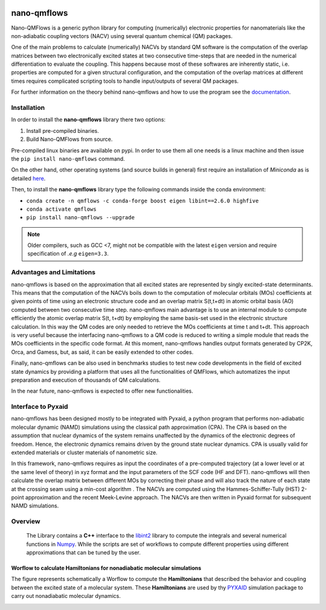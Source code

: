 .. image:: https://readthedocs.org/projects/qmflows-namd/badge/?version=latest
   :target: https://qmflows-namd.readthedocs.io/en/latest/?badge=latest
.. image:: https://zenodo.org/badge/DOI/10.5281/zenodo.2576893.svg
   :target: https://doi.org/10.5281/zenodo.2576893
.. image:: https://github.com/SCM-NV/nano-qmflows/workflows/build%20with%20conda/badge.svg
   :target: https://github.com/SCM-NV/nano-qmflows/actions
.. image:: https://codecov.io/gh/SCM-NV/nano-qmflows/branch/master/graph/badge.svg?token=L1W0fPrSUn
   :target: https://codecov.io/gh/SCM-NV/nano-qmflows
.. image:: https://badge.fury.io/py/nano-qmflows.svg
   :target: https://badge.fury.io/py/nano-qmflows

====================
nano-qmflows
====================

Nano-QMFlows is a generic python library for computing (numerically) electronic properties for nanomaterials like the non-adiabatic coupling vectors (NACV) using several quantum chemical (QM) packages.

One of the main problems to calculate (numerically) NACVs by standard QM software is the computation of the overlap matrices between two electronically excited states at two consecutive time-steps that are needed in the numerical differentiation to evaluate the coupling. This happens because most of these softwares are inherently static, i.e. properties are computed for a given structural configuration, and the computation of the overlap matrices at different times requires complicated scripting tools to handle input/outputs of several QM packages.

For further information on the theory behind nano-qmflows and how to use the program see the documentation_.

Installation
------------

In order to install the **nano-qmflows** library there two options:

1. Install pre-compiled binaries.
2. Build Nano-QMFlows from source.

Pre-compiled linux binaries are available on pypi. In order to use them all one needs is a linux machine and then issue the ``pip install nano-qmflows`` command.

On the other hand, other operating systems (and source builds in general) first require an installation of *Miniconda* as is detailed here_.

.. _here: https://docs.conda.io/en/latest/miniconda.html

Then, to install the **nano-qmflows** library type the following commands inside the conda environment:

- ``conda create -n qmflows -c conda-forge boost eigen libint==2.6.0 highfive``
- ``conda activate qmflows``
- ``pip install nano-qmflows --upgrade``

.. note::
   Older compilers, such as GCC <7, might not be compatible with the latest ``eigen`` version and require specification of *.e.g* ``eigen=3.3``.

Advantages and Limitations
--------------------------
nano-qmflows is based on the approximation that all excited states are represented by singly excited-state determinants. This means that the computation of the NACVs boils down to the computation of molecular orbitals (MOs) coefficients at given points of time using an electronic structure code and an overlap matrix S(t,t+dt) in atomic orbital basis (AO) computed between two consecutive time step. nano-qmflows main advantage is to use an internal module to compute efficiently the atomic overlap matrix S(t, t+dt) by employing the same basis-set used in the electronic structure calculation. In this way the QM codes are only needed to retrieve the MOs coefficients at time t and t+dt. This approach is very useful because the interfacing nano-qmflows to a QM code is reduced to writing a simple module that reads the MOs coefficients in the specific code format. At this moment, nano-qmflows handles output formats generated by CP2K, Orca, and Gamess, but, as said, it can be easily extended to other codes.

Finally, nano-qmflows can be also used in benchmarks studies to test new code developments in the field of excited state dynamics by providing a platform that uses all the functionalities of QMFlows, which automatizes the input preparation and execution of thousands of QM calculations.

In the near future, nano-qmflows is expected to offer new functionalities.


Interface to Pyxaid
-------------------

nano-qmflows has been designed mostly to be integrated with Pyxaid, a python program that performs non-adiabatic molecular dynamic (NAMD) simulations using the classical path approximation (CPA). The CPA is based on the assumption that nuclear dynamics of the system remains unaffected by the dynamics of the electronic degrees of freedom. Hence, the electronic dynamics remains driven by the ground state nuclear dynamics. CPA is usually valid for extended materials or cluster materials of nanometric size.

In this framework, nano-qmflows requires as input the coordinates of a pre-computed trajectory (at a lower level or at the same level of theory) in xyz format and the input parameters of the SCF code (HF and DFT). nano-qmflows will then calculate the overlap matrix between different MOs by correcting their phase and will also track the nature of each state at the crossing seam using a min-cost algorithm . The NACVs are computed using the Hammes-Schiffer-Tully (HST) 2-point approximation and the recent Meek-Levine approach. The NACVs are then written in Pyxaid format for subsequent NAMD simulations.


Overview
--------
 The Library contains a **C++** interface to the libint2_ library to compute the integrals and several numerical functions in Numpy_. While the scripts are set of workflows to compute different properties using different approximations that can be tuned by the user.

.. _libint2: https://github.com/evaleev/libint/wiki
.. _Numpy: http://www.numpy.org

Worflow to calculate Hamiltonians for nonadiabatic molecular simulations
************************************************************************
The figure represents schematically a Worflow to compute the **Hamiltonians** that described the behavior and coupling between the excited state of a molecular system. These **Hamiltonians** are used by thy PYXAID_ simulation package to carry out nonadiabatic molecular dynamics.

.. image:: docs/_images/nac_worflow.png

.. _PYXAID: https://www.acsu.buffalo.edu/~alexeyak/pyxaid/overview.html
.. _documentation: https://qmflows-namd.readthedocs.io/en/latest/
